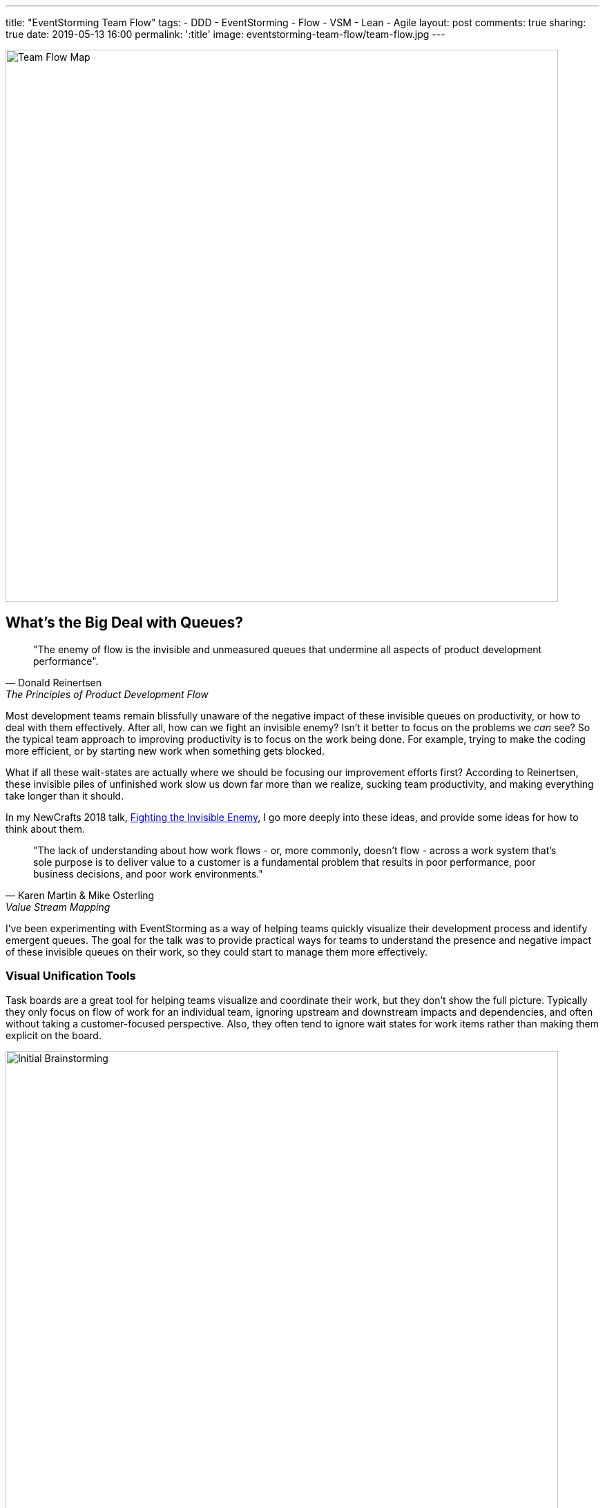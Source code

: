 ---
title: "EventStorming Team Flow"
tags:
- DDD
- EventStorming
- Flow
- VSM
- Lean
- Agile
layout: post
comments: true
sharing: true
date: 2019-05-13 16:00
permalink: ':title'
image: eventstorming-team-flow/team-flow.jpg
---

image::/assets/eventstorming-team-flow/team-flow.jpg[Team Flow Map,800]

## What's the Big Deal with Queues?

[quote, Donald Reinertsen, The Principles of Product Development Flow]
____
"The enemy of flow is the invisible and unmeasured queues that undermine all aspects of product development performance".
____

Most development teams remain blissfully unaware of the negative impact of these invisible queues on productivity, or how to deal with them effectively. After all, how can we fight an invisible enemy? Isn't it better to focus on the problems we _can_ see? So the typical team approach to improving productivity is to focus on the work being done. For example, trying to make the coding more efficient, or by starting new work when something gets blocked.

What if all these wait-states are actually where we should be focusing our improvement efforts first? According to Reinertsen, these invisible piles of unfinished work slow us down far more than we realize, sucking team productivity, and making everything take longer than it should.

In my NewCrafts 2018 talk, http://videos.ncrafts.io/video/275328050[Fighting the Invisible Enemy], I go more deeply into these ideas, and provide some ideas for how to think about them.

[quote, Karen Martin & Mike Osterling, Value Stream Mapping]
____
"The lack of understanding about how work flows - or, more commonly, doesn't flow - across a work system that's sole purpose is to deliver value to a customer is a fundamental problem that results in poor performance, poor business decisions, and poor work environments."
____

I've been experimenting with EventStorming as a way of helping teams quickly visualize their development process and identify emergent queues. The goal for the talk was to provide practical ways for teams to understand the presence and negative impact of these invisible queues on their work, so they could start to manage them more effectively.

### Visual Unification Tools

Task boards are a great tool for helping teams visualize and coordinate their work, but they don't show the full picture. Typically they only focus on flow of work for an individual team, ignoring upstream and downstream impacts and dependencies, and often without taking a customer-focused perspective. Also, they often tend to ignore wait states for work items rather than making them explicit on the board.

image::/assets/eventstorming-team-flow/initial-ideas.jpg[Initial Brainstorming,800]

For those familiar with value stream mapping, EventStorming can function as a lightweight, collaborative, first-pass approach to visualizing a value stream and a team's place within it.

EventStorming can function as a lightweight step in the direction of value stream mapping. The conversation that it enables and the map that it produces "can function as a visual unification tool, by enabling a team to visualize work that's not particularly visual."

As with the visualization applied in value stream mapping, visualizing the invisible work is "an essential first step to gaining clarity about and consensus around how work gets done. It's also a highly unifying activity - helps people see the need for improvement, and generates alignment and consensus around specific improvements being considered." - https://www.amazon.com/Value-Stream-Mapping-Organizational-Transformation/dp/0071828915[Value Stream Mapping].

*The goal is to visualize queues so they can be managed effectively, starting with the ones that have the most significant impact economically.*

image::/assets/eventstorming-team-flow/reviewing.jpg[Initial Brainstorming,800]

### Visualizing Your Team Flow

As with regular https://leanpub.com/introducing_eventstorming[EventStorming], the team performs an initial brainstorm where everyone writes as many events as possible at the same time. I recommend you map out the events that occur from an initial feature idea, all the way to the point where the delivered functionality is used by a customer to solve a problem or meet a need. Don't worry about possible duplication or event sequence at this point where everyone is writing events.

Events are written in the past tense, as if everyone is looking back on the completed process. For example, write "story estimated" rather than "estimate story," or write "changes pushed to production" rather than "push changes to production."

image::/assets/eventstorming-team-flow/initial-ideas2.jpg[Initial Brainstorming,800]

Once you have a good representative sample of events, arrange them chronologically in sequence, earliest on the left to latest on the right. Don't worry about loops or conditionals...just lay it out as if it's a linear flow. It's more important at this point to capture the overall sequence rather than various possible paths. Eliminate any duplicates, though keep an eye out for differences in terminology for events as they may be significant in terms of uncovering different perspectives or misunderstandings.

TIP: If you have trouble doing this because you have many different types of work items, such as defects, production support, feature development... start with a specific user story, or a bug, and map that one out first. Once you have a flow that seems fairly representative for the item being visualized, start you can always add one later in another swimlane.

### Visualizing Queues

Use another color to represent possible/potential queues in the process. Look for anywhere there is:

* a handoff from one person, role, or team to another
* significant waiting. Examples include, but are not limited to: waiting for another team to complete something, or infrastructure to be ready, or some kind of approval, builds to run, pull requests to be approved, peer reviews to complete, time spent waiting for testing to happen, ...
* batching of work, such as at sprint planning for Scrum teams
* common points for rework?

For every queue, talk it through as a team in terms of how much of a friction point it is for the overall flow. Are there simple ways to reduce the time that work spends in that queue?

image::/assets/eventstorming-team-flow/reviewing3.jpg[Reviewing,800]

image::/assets/eventstorming-team-flow/reviewing4.jpg[Reviewing,800]

*The goal is to NOT to eliminate all queues but to manage and constrain them.*

Capture any problems, questions, hotspots or conversation points on bright colored stickies. For example, if you find an event that is frequently associated with rework, it would be a good one to call out as a problem area for future investigation/experimentation.

### Improving Flow

Identify the queue with the most significant economic/productivity impact. If you don't know which it is, start measuring it. Begin gathering data on problematic areas, and then run small improvement experiments.

Some possible tactics for managing an emergent queue to improve overall flow:

* Set a WIP limit for this queue.
* See if the queue can be eliminated, perhaps through automation (e.g. CI/CD) or better collaboration (BDD, devops)
* Use the EventStorming map to build out a kanban board so you can limit WIP at the team and work state levels.

image::/assets/eventstorming-team-flow/reviewing2.jpg[Reviewing,800]

See also my https://www.youtube.com/watch?v=q80FiugsO1Q[Modeling Team Flow] talk at Explore DDD 2018 for a slightly updated version of the Newcrafts talk. I also mention a number of other techniques for managing and constraining emergent queues.

I also introduced this technique at last year's EventStorming Summit in Bologna. I learned there that others had already experimented with similar approaches using EventStorming in the past, so please let me know in the comments if there are other articles or talks that should be referenced:

++++
<blockquote class="twitter-tweet" data-lang="en"><p lang="en" dir="ltr">Artifacts from <a href="https://twitter.com/hashtag/EventStorming?src=hash&amp;ref_src=twsrc%5Etfw">#EventStorming</a> summit <a href="https://twitter.com/hashtag/ESS18?src=hash&amp;ref_src=twsrc%5Etfw">#ESS18</a> session on modeling team flow (i.e. value steam mapping) using EventStorming. Will publish something soon. <a href="https://t.co/bSR7GXXLRc">pic.twitter.com/bSR7GXXLRc</a></p>&mdash; Paul Rayner (@thepaulrayner) <a href="https://twitter.com/thepaulrayner/status/1017300285746642945?ref_src=twsrc%5Etfw">July 12, 2018</a></blockquote>
<script async src="https://platform.twitter.com/widgets.js" charset="utf-8"></script>
++++

Here's a example https://twitter.com/jennyjmar[Jenny Martin] posted of applying this technique in a workshop:

++++
<blockquote class="twitter-tweet" data-lang="en"><p lang="en" dir="ltr">Really successful workshop looking at flow &amp; business process.  Mashup of Value Stream Mapping and Event Storming.  Inspired by <a href="https://twitter.com/thepaulrayner?ref_src=twsrc%5Etfw">@thepaulrayner</a> &amp; <a href="https://twitter.com/ziobrando?ref_src=twsrc%5Etfw">@ziobrando</a> <a href="https://twitter.com/hashtag/eventstorming?src=hash&amp;ref_src=twsrc%5Etfw">#eventstorming</a> <a href="https://twitter.com/hashtag/lean?src=hash&amp;ref_src=twsrc%5Etfw">#lean</a> Thx! <a href="https://t.co/4aF3eCyCCv">pic.twitter.com/4aF3eCyCCv</a></p>&mdash; Jenny Martin (@jennyjmar) <a href="https://twitter.com/jennyjmar/status/1011614739531694080?ref_src=twsrc%5Etfw">June 26, 2018</a></blockquote>
<script async src="https://platform.twitter.com/widgets.js" charset="utf-8"></script>
++++

If you map an entire value stream flow from "concept to cash" it is common to notice how small the development team part of the process is, and it is possible that the most damaging queues in terms of economic impact are upstream or downstream from the team. Once everything is mapped out, for non-trivial flows a common comment I hear is: "I had no idea we had so many queues."

I'd be interested in hearing about anyone experimenting with this approach, such as for a team retrospective or workshop. I haven't tried to be comprehensive here, as I'm interested in learning what questions/feedback others have. What do you think? Feel free to post in the comments below.

